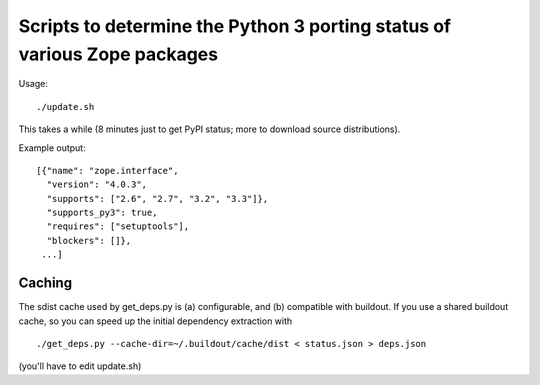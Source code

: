 Scripts to determine the Python 3 porting status of various Zope packages
=========================================================================

Usage::

  ./update.sh

This takes a while (8 minutes just to get PyPI status; more to download
source distributions).

Example output::

  [{"name": "zope.interface",
    "version": "4.0.3",
    "supports": ["2.6", "2.7", "3.2", "3.3"]},
    "supports_py3": true,
    "requires": ["setuptools"],
    "blockers": []},
   ...]


Caching
-------

The sdist cache used by get_deps.py is (a) configurable, and (b) compatible
with buildout.  If you use a shared buildout cache, so you can speed up
the initial dependency extraction with ::

  ./get_deps.py --cache-dir=~/.buildout/cache/dist < status.json > deps.json

(you'll have to edit update.sh)
